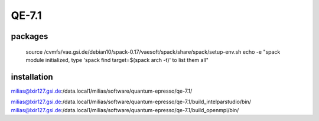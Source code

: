 QE-7.1
======

packages
--------
 source /cvmfs/vae.gsi.de/debian10/spack-0.17/vaesoft/spack/share/spack/setup-env.sh
 echo -e "spack module initialized, type 'spack find target=$(spack arch -t)' to list them all"

installation
------------
milias@lxir127.gsi.de:/data.local1/milias/software/quantum-epresso/qe-7.1/

milias@lxir127.gsi.de:/data.local1/milias/software/quantum-epresso/qe-7.1/build_intelparstudio/bin/
milias@lxir127.gsi.de:/data.local1/milias/software/quantum-epresso/qe-7.1/build_openmpi/bin/

